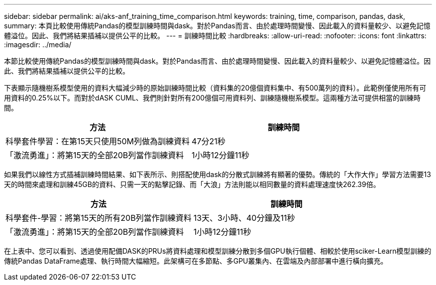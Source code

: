 ---
sidebar: sidebar 
permalink: ai/aks-anf_training_time_comparison.html 
keywords: training, time, comparison, pandas, dask, 
summary: 本頁比較使用傳統Pandas的模型訓練時間與dask。對於Pandas而言、由於處理時間變慢、因此載入的資料量較少、以避免記憶體溢位。因此、我們將結果插補以提供公平的比較。 
---
= 訓練時間比較
:hardbreaks:
:allow-uri-read: 
:nofooter: 
:icons: font
:linkattrs: 
:imagesdir: ../media/


[role="lead"]
本節比較使用傳統Pandas的模型訓練時間與dask。對於Pandas而言、由於處理時間變慢、因此載入的資料量較少、以避免記憶體溢位。因此、我們將結果插補以提供公平的比較。

下表顯示隨機樹系模型使用的資料大幅減少時的原始訓練時間比較（資料集的20億個資料集中、有500萬列的資料）。此範例僅使用所有可用資料的0.25%以下。而對於dASK CUML、我們則針對所有200億個可用資料列、訓練隨機樹系模型。這兩種方法可提供相當的訓練時間。

|===
| 方法 | 訓練時間 


| 科學套件學習：在第15天只使用50M列做為訓練資料 | 47分21秒 


| 「激流勇進」：將第15天的全部20B列當作訓練資料 | 1小時12分鐘11秒 
|===
如果我們以線性方式插補訓練時間結果、如下表所示、則搭配使用dask的分散式訓練將有顯著的優勢。傳統的「大作大作」學習方法需要13天的時間來處理和訓練45GB的資料、只需一天的點擊記錄、而「大浪」方法則能以相同數量的資料處理速度快262.39倍。

|===
| 方法 | 訓練時間 


| 科學套件-學習：將第15天的所有20B列當作訓練資料 | 13天、3小時、40分鐘及11秒 


| 「激流勇進」：將第15天的全部20B列當作訓練資料 | 1小時12分鐘11秒 
|===
在上表中、您可以看到、透過使用配備DASK的PRUs將資料處理和模型訓練分散到多個GPU執行個體、相較於使用sciker-Learn模型訓練的傳統Pandas DataFrame處理、執行時間大幅縮短。此架構可在多節點、多GPU叢集內、在雲端及內部部署中進行橫向擴充。
